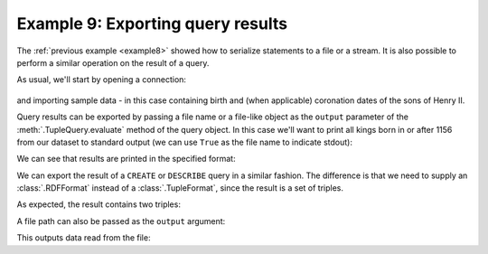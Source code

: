 .. _example9:

Example 9: Exporting query results
----------------------------------

The :ref:`previous example <example8>` showed how to serialize
statements to a file or a stream. It is also possible to perform a
similar operation on the result of a query.

As usual, we'll start by opening a connection:

 .. literalinclude:: doctest_setup.py
    :language: python
    :start-after: BEGIN-CONNECT
    :end-before: END-CONNECT

and importing sample data - in this case containing birth and
(when applicable) coronation dates of the sons of Henry II.

.. testcode:: example9

   conn.addData("""
     @prefix : <ex://> .
     @prefix xsd: <http://www.w3.org/2001/XMLSchema#> .

     :Henry :born "1155-02-28"^^xsd:date .
     :Richard :born "1157-09-08"^^xsd:date .
     :Geoffrey :born "1158-09-23"^^xsd:date .
     :John :born "1166-12-24"^^xsd:date .

     :Henry :crowned "1170-06-14"^^xsd:date .  # sort of...
     :Richard :crowned "1189-09-03"^^xsd:date .
     :John :crowned "1199-05-27"^^xsd:date .""")

Query results can be exported by passing a file name or a file-like
object as the ``output`` parameter of the :meth:`.TupleQuery.evaluate`
method of the query object. In this case we'll want to print all kings
born in or after 1156 from our dataset to standard output (we can use
``True`` as the file name to indicate stdout):

.. testcode:: example9

   from franz.openrdf.query.query import QueryLanguage
   from franz.openrdf.rio.tupleformat import TupleFormat

   query = conn.prepareTupleQuery(
       QueryLanguage.SPARQL,
       """
       select ?name ?crowned {
          ?name <ex://born> ?birth .
          ?name <ex://crowned> ?crowned .
          filter(?birth >= "1156-01-01"^^xsd:date) .
       }""")
   query.evaluate(output=True,
                  output_format=TupleFormat.CSV)
       

We can see that results are printed in the specified format:
   
.. testoutput:: example9
   :options: +SORT +NORMALIZE_WHITESPACE

   name,crowned
   "ex://Richard","1189-09-03"
   "ex://John","1199-05-27"

We can export the result of a ``CREATE`` or ``DESCRIBE`` query in a
similar fashion. The difference is that we need to supply an
:class:`.RDFFormat` instead of a :class:`.TupleFormat`, since the
result is a set of triples.

.. testcode:: example9

   from franz.openrdf.rio.rdfformat import RDFFormat

   query = conn.prepareGraphQuery(
       QueryLanguage.SPARQL, "describe <ex://Richard> where {}")
   query.evaluate(output=True,
                  output_format=RDFFormat.NTRIPLES)
                  
As expected, the result contains two triples:
                      
.. testoutput:: example9
   :options: +SORT +NORMALIZE_WHITESPACE

   <ex://Richard> <ex://born> "1157-09-08"^^<http://www.w3.org/2001/XMLSchema#date> .
   <ex://Richard> <ex://crowned> "1189-09-03"^^<http://www.w3.org/2001/XMLSchema#date> .

A file path can also be passed as the ``output`` argument:

.. testcode:: example9

   import os
   import sys
   
   query = conn.prepareTupleQuery(
       QueryLanguage.SPARQL,
       """
       select ?name ?birth ?coronation {
         ?name <ex://born> ?birth ;
               <ex://crowned> ?coronation .
       }""")
   query.evaluate(output='example9.csv',
                  output_format=TupleFormat.CSV)
   with open('example9.csv', 'r') as f:
       sys.stdout.write(f.read())

   os.remove('example9.csv')

This outputs data read from the file:
   
.. testoutput:: example9
   :options: +SORT +NORMALIZE_WHITESPACE

   name,birth,coronation
   "ex://Henry","1155-02-28","1170-06-14"
   "ex://Richard","1157-09-08","1189-09-03"
   "ex://John","1166-12-24","1199-05-27"


